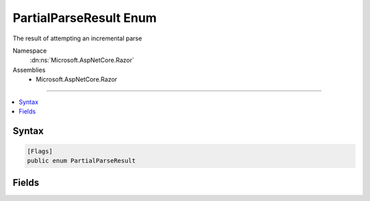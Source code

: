 

PartialParseResult Enum
=======================






The result of attempting an incremental parse


Namespace
    :dn:ns:`Microsoft.AspNetCore.Razor`
Assemblies
    * Microsoft.AspNetCore.Razor

----

.. contents::
   :local:









Syntax
------

.. code-block:: csharp

    [Flags]
    public enum PartialParseResult








.. dn:enumeration:: Microsoft.AspNetCore.Razor.PartialParseResult
    :hidden:

.. dn:enumeration:: Microsoft.AspNetCore.Razor.PartialParseResult

Fields
------

.. dn:enumeration:: Microsoft.AspNetCore.Razor.PartialParseResult
    :noindex:
    :hidden:

    
    .. dn:field:: Microsoft.AspNetCore.Razor.PartialParseResult.Accepted
    
        
    
        
        Indicates that the edit was accepted and has been added to the parse tree
    
        
        :rtype: Microsoft.AspNetCore.Razor.PartialParseResult
    
        
        .. code-block:: csharp
    
            Accepted = 2
    
    .. dn:field:: Microsoft.AspNetCore.Razor.PartialParseResult.AutoCompleteBlock
    
        
    
        
        Indicates that the edit requires an auto completion to occur
    
        
        :rtype: Microsoft.AspNetCore.Razor.PartialParseResult
    
        
        .. code-block:: csharp
    
            AutoCompleteBlock = 16
    
    .. dn:field:: Microsoft.AspNetCore.Razor.PartialParseResult.Provisional
    
        
    
        
        Indicates that the edit was accepted, but that a reparse should be forced when idle time is available
        since the edit may be misclassified
    
        
        :rtype: Microsoft.AspNetCore.Razor.PartialParseResult
    
        
        .. code-block:: csharp
    
            Provisional = 4
    
    .. dn:field:: Microsoft.AspNetCore.Razor.PartialParseResult.Rejected
    
        
    
        
        Indicates that the edit could not be accepted and that a reparse is underway.
    
        
        :rtype: Microsoft.AspNetCore.Razor.PartialParseResult
    
        
        .. code-block:: csharp
    
            Rejected = 1
    
    .. dn:field:: Microsoft.AspNetCore.Razor.PartialParseResult.SpanContextChanged
    
        
    
        
        Indicates that the edit caused a change in the span's context and that if any statement completions were active prior to starting this
        partial parse, they should be reinitialized.
    
        
        :rtype: Microsoft.AspNetCore.Razor.PartialParseResult
    
        
        .. code-block:: csharp
    
            SpanContextChanged = 8
    


